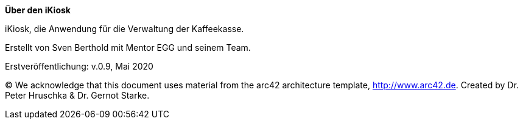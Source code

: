 :homepage: http://besven.de

:keywords: software-development, kiosk, besven

:numbered!:

**Über den iKiosk**

[role="lead"]
iKiosk, die Anwendung für die Verwaltung der Kaffeekasse.

Erstellt von Sven Berthold mit Mentor EGG und seinem Team.

Erstveröffentlichung: v.0.9, Mai 2020

(C)
We acknowledge that this document uses material from the arc42 architecture template, http://www.arc42.de.
Created by Dr. Peter Hruschka & Dr. Gernot Starke.
